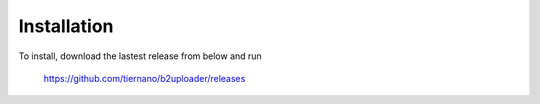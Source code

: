 ============
Installation
============

To install, download the lastest release from below and run

    https://github.com/tiernano/b2uploader/releases
